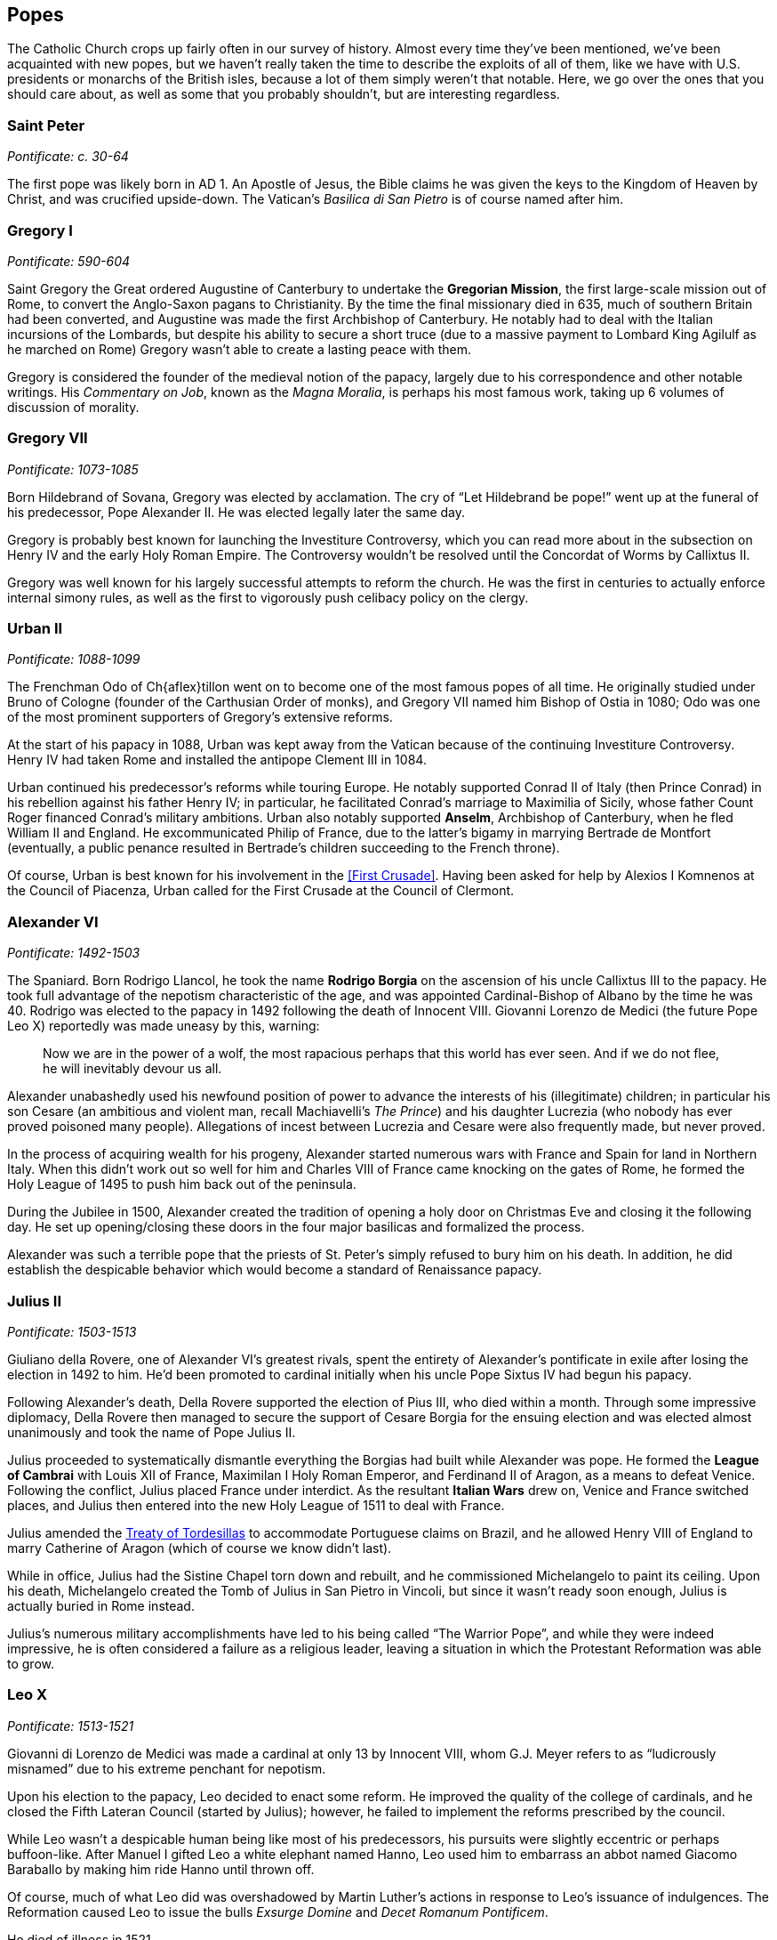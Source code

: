 == Popes

The Catholic Church crops up fairly often in our survey of history.
Almost every time they've been mentioned, we've been acquainted with new popes,
but we haven't really taken the time to describe the exploits of all of them,
like we have with U.S. presidents or monarchs of the British isles,
because a lot of them simply weren't that notable.
Here, we go over the ones that you should care about,
as well as some that you probably shouldn't, but are interesting regardless.

=== Saint Peter
__Pontificate: c. 30-64__

The first pope was likely born in AD 1.
An Apostle of Jesus, the Bible claims he was given the keys to the Kingdom of Heaven by Christ,
and was crucified upside-down.
The Vatican's __Basilica di San Pietro__ is of course named after him.

=== Gregory I
__Pontificate: 590-604__

Saint Gregory the Great ordered Augustine of Canterbury to undertake the **Gregorian Mission**,
the first large-scale mission out of Rome,
to convert the Anglo-Saxon pagans to Christianity.
By the time the final missionary died in 635, much of southern Britain had been converted,
and Augustine was made the first Archbishop of Canterbury.
He notably had to deal with the Italian incursions of the Lombards,
but despite his ability to secure a short truce
(due to a massive payment to Lombard King Agilulf as he marched on Rome)
Gregory wasn't able to create a lasting peace with them.

Gregory is considered the founder of the medieval notion of the papacy,
largely due to his correspondence and other notable writings.
His __Commentary on Job__, known as the __Magna Moralia__,
is perhaps his most famous work, taking up 6 volumes of discussion of morality.

=== Gregory VII
__Pontificate: 1073-1085__

Born Hildebrand of Sovana, Gregory was elected by acclamation.
The cry of "`Let Hildebrand be pope!`" went up at the funeral of his predecessor,
Pope Alexander II.
He was elected legally later the same day.

Gregory is probably best known for launching the Investiture Controversy,
which you can read more about in the subsection on Henry IV and the early Holy Roman Empire.
The Controversy wouldn't be resolved until the Concordat of Worms by Callixtus II.

Gregory was well known for his largely successful attempts to reform the church.
He was the first in centuries to actually enforce internal simony rules,
as well as the first to vigorously push celibacy policy on the clergy.

=== Urban II
__Pontificate: 1088-1099__

The Frenchman Odo of Ch{aflex}tillon went on to become one of the most famous popes of all time.
He originally studied under Bruno of Cologne (founder of the Carthusian Order of monks),
and Gregory VII named him Bishop of Ostia in 1080;
Odo was one of the most prominent supporters of Gregory's extensive reforms.

At the start of his papacy in 1088,
Urban was kept away from the Vatican because of the continuing Investiture Controversy.
Henry IV had taken Rome and installed the antipope Clement III in 1084.

Urban continued his predecessor's reforms while touring Europe.
He notably supported Conrad II of Italy (then Prince Conrad)
in his rebellion against his father Henry IV;
in particular, he facilitated Conrad's marriage to Maximilia of Sicily,
whose father Count Roger financed Conrad's military ambitions.
Urban also notably supported **Anselm**, Archbishop of Canterbury,
when he fled William II and England.
He excommunicated Philip of France, due to the latter's bigamy in marrying Bertrade de Montfort
(eventually, a public penance resulted in Bertrade's children succeeding to the French throne).

Of course, Urban is best known for his involvement in the <<First Crusade>>.
Having been asked for help by Alexios I Komnenos at the Council of Piacenza,
Urban called for the First Crusade at the Council of Clermont.

=== Alexander VI
__Pontificate: 1492-1503__

The Spaniard.
Born Rodrigo Llancol,
he took the name **Rodrigo Borgia** on the ascension of his uncle Callixtus III to the papacy.
He took full advantage of the nepotism characteristic of the age,
and was appointed Cardinal-Bishop of Albano by the time he was 40.
Rodrigo was elected to the papacy in 1492 following the death of Innocent VIII.
Giovanni Lorenzo de Medici (the future Pope Leo X) reportedly was made uneasy by this, warning:

[quote]
  Now we are in the power of a wolf, the most rapacious perhaps that this world has ever seen.
  And if we do not flee, he will inevitably devour us all.


Alexander unabashedly used his newfound position of power
to advance the interests of his (illegitimate) children;
in particular his son Cesare
(an ambitious and violent man, recall Machiavelli's __The Prince__)
and his daughter Lucrezia (who nobody has ever proved poisoned many people).
Allegations of incest between Lucrezia and Cesare were also frequently made, but never proved.

In the process of acquiring wealth for his progeny,
Alexander started numerous wars with France and Spain for land in Northern Italy.
When this didn't work out so well for him
and Charles VIII of France came knocking on the gates of Rome,
he formed the Holy League of 1495 to push him back out of the peninsula.

During the Jubilee in 1500,
Alexander created the tradition of opening a holy door on Christmas Eve
and closing it the following day.
He set up opening/closing these doors in the four major basilicas and formalized the process.

Alexander was such a terrible pope that the priests
of St. Peter's simply refused to bury him on his death.
In addition, he did establish the despicable behavior which would become a standard of Renaissance papacy.

=== Julius II
__Pontificate: 1503-1513__

Giuliano della Rovere, one of Alexander VI's greatest rivals,
spent the entirety of Alexander's pontificate in exile after losing the election in 1492 to him.
He'd been promoted to cardinal initially when his uncle Pope Sixtus IV had begun his papacy.

Following Alexander's death,
Della Rovere supported the election of Pius III, who died within a month.
Through some impressive diplomacy,
Della Rovere then managed to secure the support of Cesare Borgia for the ensuing election
and was elected almost unanimously and took the name of Pope Julius II.

Julius proceeded to systematically dismantle everything
the Borgias had built while Alexander was pope.
He formed the **League of Cambrai**
with Louis XII of France, Maximilan I Holy Roman Emperor, and Ferdinand II of Aragon,
as a means to defeat Venice.
Following the conflict, Julius placed France under interdict.
As the resultant **Italian Wars** drew on, Venice and France switched places,
and Julius then entered into the new Holy League of 1511 to deal with France.

Julius amended the <<tordesillas, Treaty of Tordesillas>>
to accommodate Portuguese claims on Brazil,
and he allowed Henry VIII of England to marry Catherine of Aragon
(which of course we know didn't last).

While in office, Julius had the Sistine Chapel torn down and rebuilt,
and he commissioned Michelangelo to paint its ceiling.
Upon his death, Michelangelo created the Tomb of Julius in San Pietro in Vincoli,
but since it wasn't ready soon enough, Julius is actually buried in Rome instead.

Julius's numerous military accomplishments have led to his being called "`The Warrior Pope`",
and while they were indeed impressive, he is often considered a failure as a religious leader,
leaving a situation in which the Protestant Reformation was able to grow.

=== Leo X
__Pontificate: 1513-1521__

Giovanni di Lorenzo de Medici was made a cardinal at only 13 by Innocent VIII,
whom G.J. Meyer refers to as "`ludicrously misnamed`" due to his extreme penchant for nepotism.

Upon his election to the papacy, Leo decided to enact some reform.
He improved the quality of the college of cardinals,
and he closed the Fifth Lateran Council (started by Julius);
however, he failed to implement the reforms prescribed by the council.

While Leo wasn't a despicable human being like most of his predecessors,
his pursuits were slightly eccentric or perhaps buffoon-like.
After Manuel I gifted Leo a white elephant named Hanno,
Leo used him to embarrass an abbot named Giacomo Baraballo by making him ride Hanno until thrown off.

Of course, much of what Leo did was overshadowed by Martin Luther's actions
in response to Leo's issuance of indulgences.
The Reformation caused Leo to issue
the bulls __Exsurge Domine__ and __Decet Romanum Pontificem__.

He died of illness in 1521.

=== Clement VII
__Pontificate: 1523-1534__

After Leo came Adrian VI, the only Dutchman to be Pope.
He also failed to reform the Renaissance papacy much,
and was succeeded by Guilio de' Medici,
the nephew of Lorenzo the Magnificent.

Upon taking the papacy, Guilio named himself Clement VII,
and he sent Archbishop Nikolaus von Schonberg of Capua to end the Italian Wars, but that failed.
He allied himself with the Italian princes and Francis I of France,
but when Francis lost badly at Pavia, Clement had to let go of ties.
A few years after Pavia, Clement resumed the alliance with France
by forming the **League of Cognac** with France, Venice, and Milan.

In 1527, Charles III, Duke of Bourbon, marched on Rome and besieged the city.
Shortly thereafter, he died while trying to climb a ladder,
and his troops quickly began to sack Rome.
These events ended the grand Renaissance in Rome.
Terrified, Clement took refuge in the Castel Sant'Angelo,
where he was captured and imprisoned for a few months;
during this time, Niccolo Capponi was elected as Gonfaloniere in Florence.
Eventually, he was let free, and he spent some time in exile before returning in late 1528.

Clement is known now for opposing the annulment of Henry VIII of England's marriage
to Catherine of Aragon.
His excommunication of Henry led to the eventual 1534 Act of Supremacy
that created the Church of England,
and began the English Reformation.
Read more about that in the section on Henry VIII.

=== Paul III
__Pontificate: 1534-1549__

Following the sack of Rome, Clement's Catholic Church was in turmoil.
Paul III was made pope into this era in the wake of the Protestant Reformation.
Born Alessandro Farnese in the Papal States,
Paul was the first of the Renaissance popes to actively take action to improve the Catholic Church,
in response to the Reformation.

In an attempt to fix the problems that Martin Luther and Charles V, Holy Roman Emperor,
had with the Catholic Church, Paul started taxing his own subjects more,
relieved certain important nobles from positions of power, and caused strife in his own domain.
Cities like **Perugia** attempted to renounce the pope,
but were forcibly suppressed by Paul's son Pier Luigi.

Paul also notably recognized multiple religious societies and orders,
including the Jesuits, the Barnabites, et al.

=== Leo XIII
__Pontificate: 1878-1903__

Born Vincenzo Gioacchino Raffaele Luigi Pecci,
had been Camerlengo to Pius IX,
whose papacy was one of only two which lasted longer than Leo's own.
Following Pius's death, Pecci was elected pope and chose the name Leo XIII.

Known for his intellectualism, he became an advocate for social welfare,
writing the encyclical __Rerum novarum__,
which explained that workers needed a safe workplace, fair wages, and the right to unionize.

He issued many other encyclicals, and became known as the "`Rosary Pope`".
Leo also established Mary as the Mediatrix (the person through whom Christ bestows graces).

=== Pius XII
__Pontificate: 1939-1958__

The successor of Pius XI,
Pius XII was born Eugenio Maria Giuseppe Giovanni Pacelli in Rome.
Prior to his appointment, he was papal nuncio and Cardinal Secretary of State,
during which time he secured treaties with Latin America
and signed the __Reichskonkordat__ with Hitler's Germany
(the treaty kept the Church in Germany but forced bishops to swear loyalty to the Reich).

Pius was made pope just months before the outbreak of World War II.
He denounced the Nazis and tried to keep the Catholic Church in Germany,
denouncing totalitarianism.
Pius also defined the Assumption of Mary in his __Munificentissimus Deus__,
during which he invoked papal infallibility.

He was succeeded by John XXIII.
